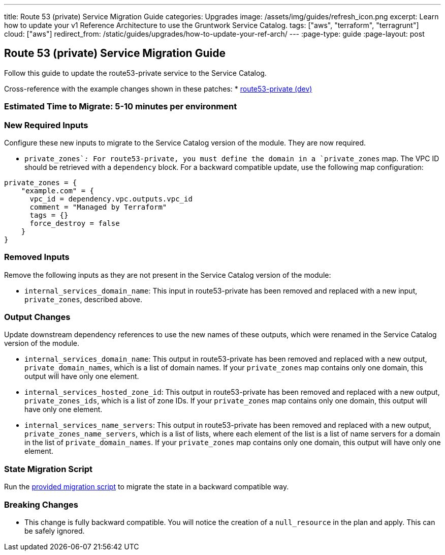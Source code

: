 ---
title: Route 53 (private) Service Migration Guide
categories: Upgrades
image: /assets/img/guides/refresh_icon.png
excerpt: Learn how to update your v1 Reference Architecture to use the Gruntwork Service Catalog.
tags: ["aws", "terraform", "terragrunt"]
cloud: ["aws"]
redirect_from: /static/guides/upgrades/how-to-update-your-ref-arch/
---
:page-type: guide
:page-layout: post

:toc:
:toc-placement!:

// GitHub specific settings. See https://gist.github.com/dcode/0cfbf2699a1fe9b46ff04c41721dda74 for details.
ifdef::env-github[]
:tip-caption: :bulb:
:note-caption: :information_source:
:important-caption: :heavy_exclamation_mark:
:caution-caption: :fire:
:warning-caption: :warning:
toc::[]
endif::[]

== Route 53 (private) Service Migration Guide

Follow this guide to update the route53-private service to the Service Catalog.

Cross-reference with the example changes shown in these patches:
* link:https://github.com/gruntwork-io/infrastructure-live-multi-account-acme/blob/master/dev/us-east-1/dev/networking/route53-private/ref-arch-v1-to-service-catalog-migration.patch[route53-private (dev)]

=== Estimated Time to Migrate: 5-10 minutes per environment

=== New Required Inputs

Configure these new inputs to migrate to the Service Catalog version of the module. They are now required.

* `private_zones`__:__ For route53-private, you must define the domain in a `private_zones` map. The VPC ID should be
retrieved with a `dependency` block. For a backward compatible update, use the following map configuration:

....
private_zones = {
    "example.com" = {
      vpc_id = dependency.vpc.outputs.vpc_id
      comment = "Managed by Terraform"
      tags = {}
      force_destroy = false
    }
}
....

=== Removed Inputs

Remove the following inputs as they are not present in the Service Catalog version of the module:

* `internal_services_domain_name`: This input in route53-private has been removed and replaced with a new input,
`private_zones`, described above.

=== Output Changes

Update downstream dependency references to use the new names of these outputs, which were renamed in the Service Catalog
version of the module.

* `internal_services_domain_name`: This output in route53-private has been removed and replaced with a new output,
`private_domain_names`, which is a list of domain names. If your `private_zones` map contains only one domain, this
output will have only one element.
* `internal_services_hosted_zone_id`: This output in route53-private has been removed and replaced with a new output,
`private_zones_ids`, which is a list of zone IDs. If your `private_zones` map contains only one domain, this output will
have only one element.
* `internal_services_name_servers`: This output in route53-private has been removed and replaced with a new output,
`private_zones_name_servers`, which is a list of lists, where each element of the list is a list of name servers for a
domain in the list of `private_domain_names`. If your `private_zones` map contains only one domain, this output will
have only one element.

=== State Migration Script

Run the link:./scripts/migrate_route53_private.sh[provided migration script] to migrate the state in a backward compatible way.

=== Breaking Changes

* This change is fully backward compatible. You will notice the creation of a `null_resource` in the plan and apply.
This can be safely ignored.
